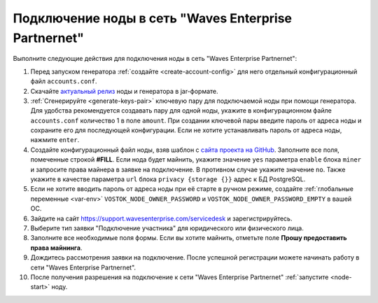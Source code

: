 
.. _add-node-partnernet:

Подключение ноды в сеть "Waves Enterprise Partnernet"
=======================================================

Выполните следующие действия для подключения ноды в сеть "Waves Enterprise Partnernet":

#. Перед запуском генератора :ref:`создайте <create-account-config>` для него отдельный конфигурационный файл ``accounts.conf``.
#. Скачайте `актуальный релиз <https://github.com/waves-enterprise/WE-releases/releases>`_ ноды и генератора в jar-формате.
#. :ref:`Сгенерируйте <generate-keys-pair>` ключевую пару для подключаемой ноды при помощи генератора. Для удобства рекомендуется создавать пару для одной ноды, укажите в конфигурационном файле ``accounts.conf`` количество 1 в поле ``amount``. При создании ключевой пары введите пароль от адреса ноды и сохраните его для последующей конфигурации. Если не хотите устанавливать пароль от адреса ноды, нажмите ``enter``.
#. Создайте конфигурационный файл ноды, взяв шаблон с `сайта проекта на GitHub <https://github.com/waves-enterprise/WE-releases/blob/master/configs/partnernet.conf>`_. Заполните все поля, помеченные строкой **#FILL**. Если нода будет майнить, укажите значение ``yes`` параметра ``enable`` блока ``miner`` и запросите права майнера в заявке на подключение. В противном случае укажите значение ``no``. Также укажите в качестве параметра ``url`` блока ``privacy {storage {}}`` адрес к БД PostgreSQL.
#. Если не хотите вводить пароль от адреса ноды при её старте в ручном режиме, создайте :ref:`глобальные переменные <var-env>` ``VOSTOK_NODE_OWNER_PASSWORD`` и ``VOSTOK_NODE_OWNER_PASSWORD_EMPTY`` в вашей ОС.
#. Зайдите на сайт `<https://support.wavesenterprise.com/servicedesk>`_ и зарегистрируйтесь.
#. Выберите тип заявки "Подключение участника" для юридического или физического лица.
#. Заполните все необходимые поля формы. Если вы хотите майнить, отметьте поле **Прошу предоставить права майнинга**.
#. Дождитесь рассмотрения заявки на подключение. После успешной регистрации можете начинать работу в сети "Waves Enterprise Partnernet".
#. После получения разрешения на подключение к сети "Waves Enterprise Partnernet" :ref:`запустите <node-start>` ноду.






